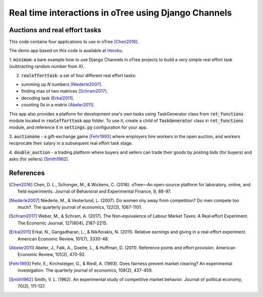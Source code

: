 Real time interactions in oTree using Django Channels
============================================================
Auctions and real effort tasks
--------------------------------


This code contains four applications to use in oTree [Chen2016]_.

The demo app based on this code is available at Heroku_.


1. :code:`minimum`: a bare  example how to use Django Channels in oTree projects
to build a very simple real effort task (subtracting random number from X).


2. :code:`realefforttask`: a set of four different real effort tasks:

-  summing up *N* numbers [Niederle2007]_.
- finding max of two matrices [Schram2017]_.
- decoding task [Erkal2011]_.
- counting 0s in a matrix [Abeler2011]_.

This app also provides a platform for development one's own tasks using
TaskGenerator class from :code:`ret_functions` module located in :code:`realefforttask` app folder.
To use it, create a child of :code:`TaskGenerator` class in :code:`ret_functions` module, and reference it
in :code:`settings.py` configuration for your app.


3. :code:`auctionone` -  a gift-exchange game [Fehr1993]_ where employers hire workers in the
open auction, and workers reciprocate their salary in a subsequent real effort task stage.

4. :code:`double_auction` -  a trading platform where buyers and sellers can
trade their goods by posting bids (for buyers) and asks (for sellers) [Smith1962]_.



References
--------
.. _Heroku: https://jbef-channels.herokuapp.com/
.. [Chen2016] Chen, D. L., Schonger, M., & Wickens, C. (2016). oTree—An open-source platform for laboratory, online, and field experiments. Journal of Behavioral and Experimental Finance, 9, 88-97.
.. [Niederle2007] Niederle, M., & Vesterlund, L. (2007). Do women shy away from competition? Do men compete too much?. The quarterly journal of economics, 122(3), 1067-1101.
.. [Schram2017] Weber, M., & Schram, A. (2017). The Non‐equivalence of Labour Market Taxes: A Real‐effort Experiment. The Economic Journal, 127(604), 2187-2215.
.. [Erkal2011] Erkal, N., Gangadharan, L., & Nikiforakis, N. (2011). Relative earnings and giving in a real-effort experiment. American Economic Review, 101(7), 3330-48.
.. [Abeler2011] Abeler, J., Falk, A., Goette, L., & Huffman, D. (2011). Reference points and effort provision. American Economic Review, 101(2), 470-92.
.. [Fehr1993] Fehr, E., Kirchsteiger, G., & Riedl, A. (1993). Does fairness prevent market clearing? An experimental investigation. The quarterly journal of economics, 108(2), 437-459.
.. [Smith1962] Smith, V. L. (1962). An experimental study of competitive market behavior. Journal of political economy, 70(2), 111-137.